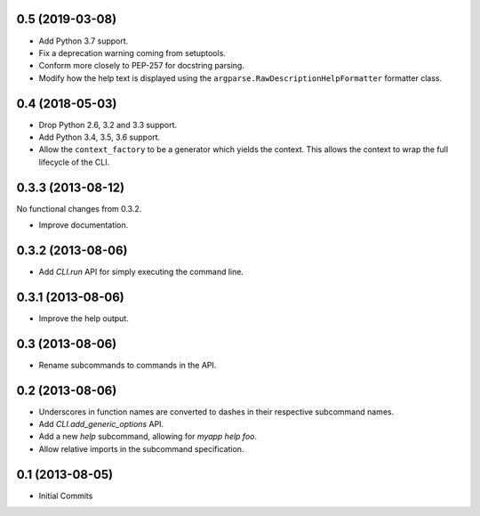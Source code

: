 0.5 (2019-03-08)
================

- Add Python 3.7 support.

- Fix a deprecation warning coming from setuptools.

- Conform more closely to PEP-257 for docstring parsing.

- Modify how the help text is displayed using the
  ``argparse.RawDescriptionHelpFormatter`` formatter class.

0.4 (2018-05-03)
================

- Drop Python 2.6, 3.2 and 3.3 support.

- Add Python 3.4, 3.5, 3.6 support.

- Allow the ``context_factory`` to be a generator which yields the context.
  This allows the context to wrap the full lifecycle of the CLI.

0.3.3 (2013-08-12)
==================

No functional changes from 0.3.2.

- Improve documentation.

0.3.2 (2013-08-06)
==================

- Add `CLI.run` API for simply executing the command line.

0.3.1 (2013-08-06)
==================

- Improve the help output.

0.3 (2013-08-06)
================

- Rename subcommands to commands in the API.

0.2 (2013-08-06)
================

- Underscores in function names are converted to dashes in their respective
  subcommand names.
- Add `CLI.add_generic_options` API.
- Add a new `help` subcommand, allowing for `myapp help foo`.
- Allow relative imports in the subcommand specification.

0.1 (2013-08-05)
================

- Initial Commits
